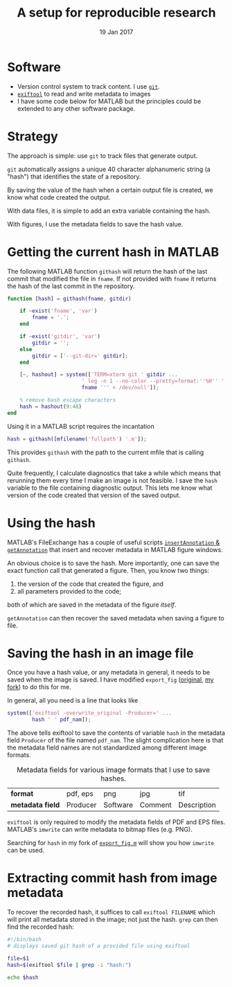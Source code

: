 #+TITLE: A setup for reproducible research
#+DATE: 19 Jan 2017
#+KEYWORDS: reproducible; research; physical oceanography, eddies, science, ocean,
#+OPTIONS: num:nil toc:nil html-style:nil html-postamble:nil
* @@html:@@ :noexport:
:PROPERTIES:
:HTML_CONTAINER_CLASS: menu
:END:
- [[Current Research]]
- [[Publications]]
- [[Posts]]
- [[Videos]]
- [[Contact]]

* Software
- Version control system to track content. I use [[http://www.git-scm.org][~git~]].
- [[http://www.sno.phy.queensu.ca/~phil/exiftool/][~exiftool~]] to read and write metadata to images
- I have some code below for MATLAB but the principles could be extended to any other software package.
* Strategy
The approach is simple: use ~git~ to track files that generate output.

~git~ automatically assigns a unique 40 character alphanumeric string (a "hash") that identifies the state of a repository.

By saving the value of the hash when a certain output file is created, we know what code created the output.

With data files, it is simple to add an extra variable containing the hash.

With figures, I use the metadata fields to save the hash value.
* Getting the current hash in MATLAB
The following MATLAB function ~githash~ will return the hash of the last commit that modified the file in ~fname~. If not provided with ~fname~ it returns the hash of the last commit in the repository.

#+BEGIN_SRC matlab
   function [hash] = githash(fname, gitdir)

       if ~exist('fname', 'var')
           fname = '.';
       end

       if ~exist('gitdir', 'var')
           gitdir = '';
       else
           gitdir = ['--git-dir=' gitdir];
       end

       [~, hashout] = system(['TERM=xterm git ' gitdir ...
                           ' log -n 1 --no-color --pretty=format:''%H'' ''' ...
                           fname ''' < /dev/null']);

       % remove bash escape characters
       hash = hashout(9:48)
   end
#+END_SRC

Using it in a MATLAB script requires the incantation
#+BEGIN_SRC matlab
  hash = githash([mfilename('fullpath') '.m']);
#+END_SRC
This provides ~githash~ with the path to the current mfile that is calling ~githash~.

Quite frequently, I calculate diagnostics that take a while which means that rerunning them every time I make an image is not feasible. I save the ~hash~ variable to the file containing diagnostic output. This lets me know what version of the code created that version of the saved output.

* Using the hash
MATLAB's FileExchange has a couple of useful scripts [[https://www.mathworks.com/matlabcentral/fileexchange/43179-insert-annotation-in-figure-s-metadata][~insertAnnotation~ & ~getAnnotation~]] that insert and recover metadata in MATLAB figure windows.

An obvious choice is to save the hash. More importantly, one can save the exact function call that generated a figure. Then, you know two things:
1. the version of the code that created the figure, and
2. all parameters provided to the code;
both of which are saved in the metadata of the figure /itself/.

~getAnnotation~ can then recover the saved metadata when saving a figure to file.

* Saving the hash in an image file
Once you have a hash value, or any metadata in general, it needs to be saved when the image is saved. I have modified ~export_fig~ ([[https://github.com/altmany/export_fig][original]], [[https://github.com/dcherian/export_fig][my fork]]) to do this for me.

In general, all you need is a line that looks like
#+BEGIN_SRC matlab
  system(['exiftool -overwrite_original -Producer=' ...
          hash ' ' pdf_nam]);
#+END_SRC
The above tells exiftool to save the contents of variable ~hash~ in the metadata field ~Producer~ of the file named ~pdf_nam~. The slight complication here is that the metadata field names are not standardized among different image formats.

#+CAPTION: Metadata fields for various image formats that I use to save hashes.
| *format*       | pdf, eps | png      | jpg     | tif         |
| *metadata field* | Producer | Software | Comment | Description |

~exiftool~ is only required to modify the metadata fields of PDF and EPS files. MATLAB's ~imwrite~ can write metadata to bitmap files (e.g. PNG).

Searching for ~hash~ in my fork of [[https://github.com/dcherian/export_fig/blob/master/export_fig.m][~export_fig.m~]] will show you how ~imwrite~ can be used.

* Extracting commit hash from image metadata
To recover the recorded hash, it suffices to call ~exiftool FILENAME~ which will print all metadata stored in the image; not just the hash. ~grep~ can then find the recorded hash:
#+BEGIN_SRC bash
  #!/bin/bash
  # displays saved git hash of a provided file using exiftool

  file=$1
  hash=$(exiftool $file | grep -i "hash:")

  echo $hash
#+END_SRC
